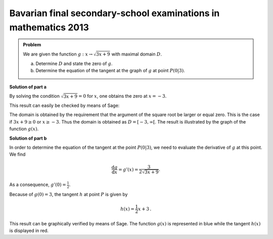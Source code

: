 Bavarian final secondary-school examinations in mathematics 2013
----------------------------------------------------------------

.. admonition:: Problem

  We are given the function :math:`g:x\rightarrow\sqrt{3x+9}` with maximal
  domain :math:`D`.

  a) Determine :math:`D` and state the zero of :math:`g`.
  b) Determine the equation of the tangent at the graph of :math:`g` at point :math:`P(0|3)`.

**Solution of part a**

By solving the condition :math:`\sqrt{3x+9}=0` for :math:`x`, one obtains
the zero at :math:`x=-3`.

This result can easily be checked by means of Sage:

.. sagecellserver::

    sage: g(x) = sqrt(3*x+9)
    sage: solve(g == 0, x)

.. end of output

The domain is obtained by the requirement that the argument of the square root
be larger or equal zero. This is the case if :math:`3x+9\geq0` or :math:`x\geq-3`.
Thus the domain is obtained as :math:`D=[-3,\infty[`. The result is 
illustrated by the graph of the function :math:`g(x)`.

.. sagecellserver::

    sage: plot(g, (-3, 3), figsize=(4, 2.8))

.. end of output

**Solution of part b**

In order to determine the equation of the tangent at the point
:math:`P(0|3)`, we need to evaluate the derivative of :math:`g` at this point.
We find

.. math::

  \frac{\text{d}g}{\text{d}x} = g'(x) = \frac{3}{2\sqrt{3x+9}}.
  
As a consequence, :math:`g'(0)=\frac{1}{2}`.

.. sagecellserver::

    sage: dg = g.derivative()
    sage: print "Derivative of g(x) : ", dg
    sage: print "Derivative at x = 0: ", dg(0)

.. end of output

Because of :math:`g(0)=3`, the tangent :math:`h` at point :math:`P`
is given by

.. math::

   h(x) = \frac{1}{2} x +3\,.

This result can be graphically verified by means of Sage.
The function :math:`g(x)` is represented in blue while
the tangent :math:`h(x)` is displayed in red.

.. sagecellserver::

    sage: pg = plot(g, (-3, 5), color='blue')
    sage: h(x) = dg(0)*x+g(0)
    sage: ph = plot(h, (-3,5), color='red')
    sage: show(pg+ph, figsize=(4, 2.8))

.. end of output

